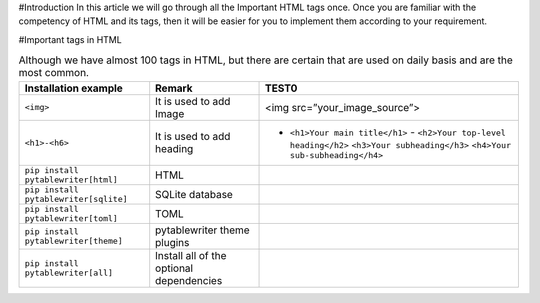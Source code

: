 #Introduction
In this article we will go through all the Important HTML tags once. 
Once you are familiar with the competency of HTML and its tags, then it will be easier for you to implement them according to your requirement.

#Important tags in HTML

.. csv-table:: Although we have almost 100 tags in HTML, but there are certain that are used on daily basis and are the most common.
    :header: Installation example, Remark, TEST0

    ``<img>``, It is used to add Image, <img src=”your_image_source”>
    ``<h1>-<h6>``, It is used to add heading, - ``<h1>Your main title</h1>`` - ``<h2>Your top-level heading</h2>`` ``<h3>Your subheading</h3>`` ``<h4>Your sub-subheading</h4>``
    ``pip install pytablewriter[html]``, HTML
    ``pip install pytablewriter[sqlite]``, SQLite database
    ``pip install pytablewriter[toml]``, TOML
    ``pip install pytablewriter[theme]``, pytablewriter theme plugins
    ``pip install pytablewriter[all]``, Install all of the optional dependencies
    
    
    
